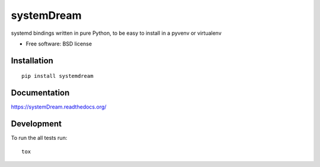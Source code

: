 ===============================
systemDream
===============================

| |docs| |travis| |appveyor| |coveralls| |landscape| |scrutinizer|
| |version| |downloads| |wheel| |supported-versions| |supported-implementations|

.. |docs| image:: https://readthedocs.org/projects/systemDream/badge/?style=flat
    :target: https://readthedocs.org/projects/systemDream
    :alt: Documentation Status

.. |travis| image:: http://img.shields.io/travis/Eyepea/systemDream/master.png?style=flat
    :alt: Travis-CI Build Status
    :target: https://travis-ci.org/Eyepea/systemDream

.. |appveyor| image:: https://ci.appveyor.com/api/projects/status/github/Eyepea/systemDream?branch=master
    :alt: AppVeyor Build Status
    :target: https://ci.appveyor.com/project/Eyepea/systemDream

.. |coveralls| image:: http://img.shields.io/coveralls/Eyepea/systemDream/master.png?style=flat
    :alt: Coverage Status
    :target: https://coveralls.io/r/Eyepea/systemDream

.. |landscape| image:: https://landscape.io/github/Eyepea/systemDream/master/landscape.svg?style=flat
    :target: https://landscape.io/github/Eyepea/systemDream/master
    :alt: Code Quality Status

.. |version| image:: http://img.shields.io/pypi/v/systemdream.png?style=flat
    :alt: PyPI Package latest release
    :target: https://pypi.python.org/pypi/systemdream

.. |downloads| image:: http://img.shields.io/pypi/dm/systemdream.png?style=flat
    :alt: PyPI Package monthly downloads
    :target: https://pypi.python.org/pypi/systemdream

.. |wheel| image:: https://pypip.in/wheel/systemdream/badge.png?style=flat
    :alt: PyPI Wheel
    :target: https://pypi.python.org/pypi/systemdream

.. |supported-versions| image:: https://pypip.in/py_versions/systemdream/badge.png?style=flat
    :alt: Supported versions
    :target: https://pypi.python.org/pypi/systemdream

.. |supported-implementations| image:: https://pypip.in/implementation/systemdream/badge.png?style=flat
    :alt: Supported imlementations
    :target: https://pypi.python.org/pypi/systemdream

.. |scrutinizer| image:: https://img.shields.io/scrutinizer/g/Eyepea/systemDream/master.png?style=flat
    :alt: Scrutinizer Status
    :target: https://scrutinizer-ci.com/g/Eyepea/systemDream/

systemd bindings written in pure Python, to be easy to install in a pyvenv or virtualenv

* Free software: BSD license

Installation
============

::

    pip install systemdream

Documentation
=============

https://systemDream.readthedocs.org/

Development
===========

To run the all tests run::

    tox
